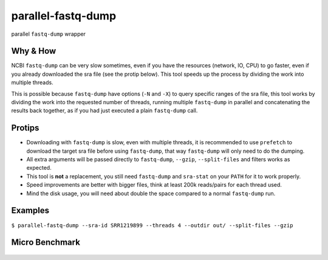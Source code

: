 
parallel-fastq-dump
===================
parallel ``fastq-dump`` wrapper

Why & How
---------
NCBI ``fastq-dump`` can be very slow sometimes, even if you have the resources (network, IO, CPU) to go faster, even if you already downloaded the sra file (see the protip below). This tool speeds up the process by dividing the work into multiple threads.

This is possible because ``fastq-dump`` have options (``-N`` and ``-X``) to query specific ranges of the sra file, this tool works by dividing the work into the requested number of threads, running multiple ``fastq-dump`` in parallel and concatenating the results back together, as if you had just executed a plain ``fastq-dump`` call.

Protips
-------
* Downloading with ``fastq-dump`` is slow, even with multiple threads, it is recommended to use ``prefetch`` to download the target sra file before using ``fastq-dump``, that way ``fastq-dump`` will only need to do the dumping.
* All extra arguments will be passed directly to ``fastq-dump``, ``--gzip``, ``--split-files`` and filters works as expected.
* This tool is **not** a replacement, you still need ``fastq-dump`` and ``sra-stat`` on your ``PATH`` for it to work properly.
* Speed improvements are better with bigger files, think at least 200k reads/pairs for each thread used.
* Mind the disk usage, you will need about double the space compared to a normal ``fastq-dump`` run.

Examples
--------
``$ parallel-fastq-dump --sra-id SRR1219899 --threads 4 --outdir out/ --split-files --gzip``

Micro Benchmark
---------

.. figure:: https://cloud.githubusercontent.com/assets/6310472/23962085/bdefef44-098b-11e7-825f-1da53d6568d6.png

